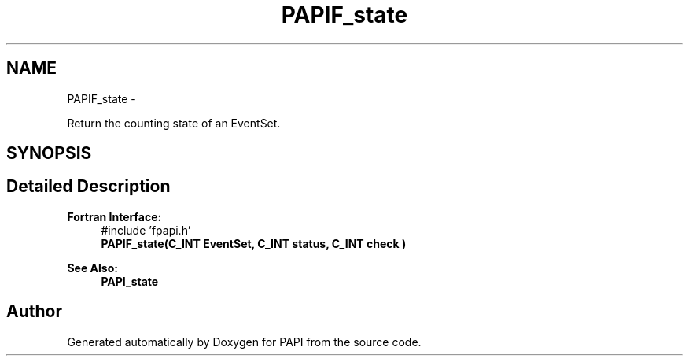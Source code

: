 .TH "PAPIF_state" 3 "Mon Nov 14 2022" "Version 7.0.0.0" "PAPI" \" -*- nroff -*-
.ad l
.nh
.SH NAME
PAPIF_state \- 
.PP
Return the counting state of an EventSet\&.  

.SH SYNOPSIS
.br
.PP
.SH "Detailed Description"
.PP 

.PP
\fBFortran Interface:\fP
.RS 4
#include 'fpapi\&.h' 
.br
 \fBPAPIF_state(C_INT EventSet, C_INT status, C_INT check )\fP
.RE
.PP
\fBSee Also:\fP
.RS 4
\fBPAPI_state\fP 
.RE
.PP


.SH "Author"
.PP 
Generated automatically by Doxygen for PAPI from the source code\&.
